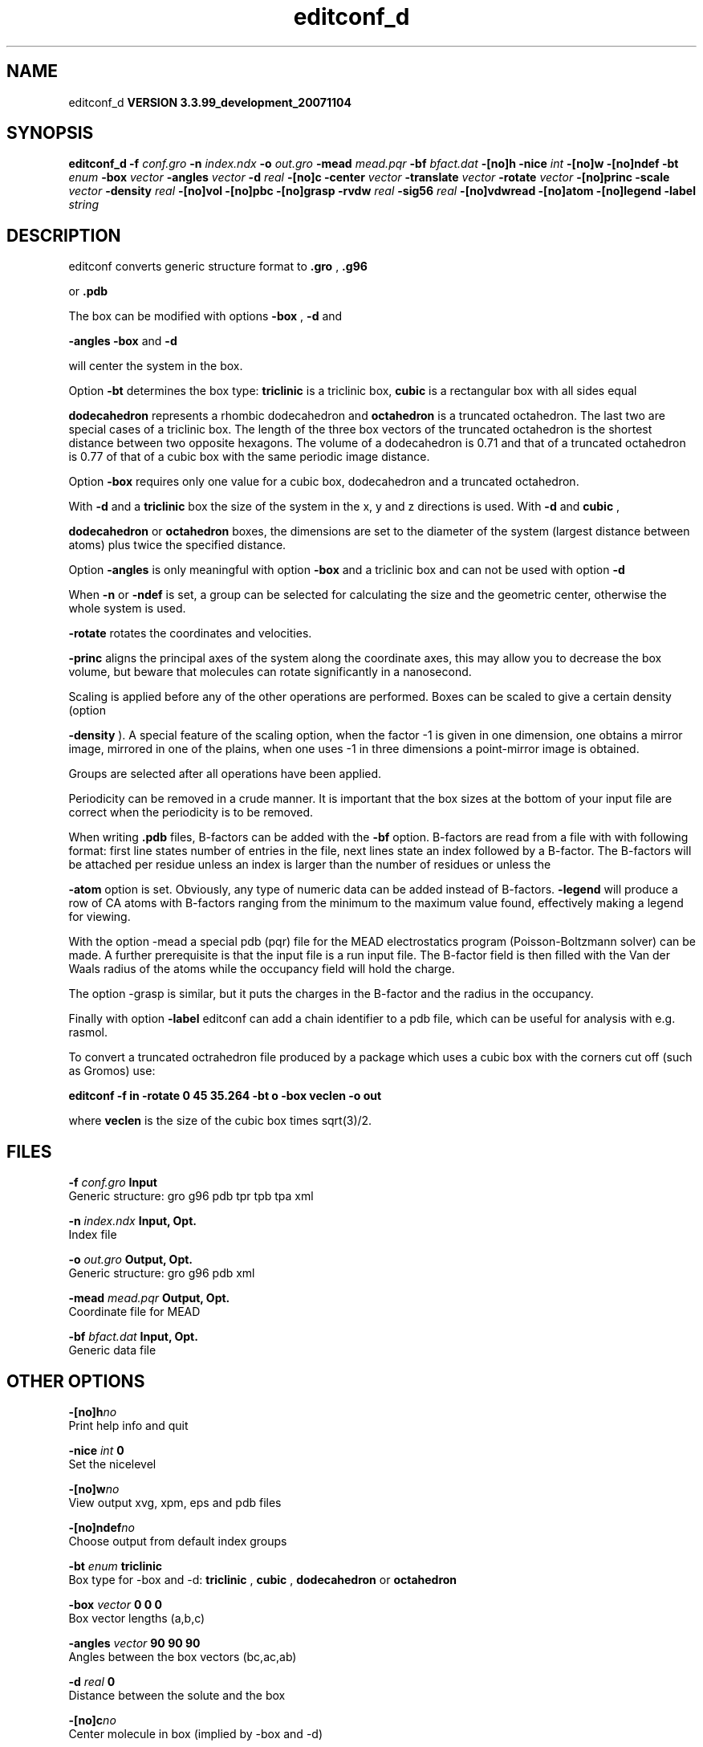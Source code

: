 .TH editconf_d 1 "Thu 16 Oct 2008"
.SH NAME
editconf_d
.B VERSION 3.3.99_development_20071104
.SH SYNOPSIS
\f3editconf_d\fP
.BI "-f" " conf.gro "
.BI "-n" " index.ndx "
.BI "-o" " out.gro "
.BI "-mead" " mead.pqr "
.BI "-bf" " bfact.dat "
.BI "-[no]h" ""
.BI "-nice" " int "
.BI "-[no]w" ""
.BI "-[no]ndef" ""
.BI "-bt" " enum "
.BI "-box" " vector "
.BI "-angles" " vector "
.BI "-d" " real "
.BI "-[no]c" ""
.BI "-center" " vector "
.BI "-translate" " vector "
.BI "-rotate" " vector "
.BI "-[no]princ" ""
.BI "-scale" " vector "
.BI "-density" " real "
.BI "-[no]vol" ""
.BI "-[no]pbc" ""
.BI "-[no]grasp" ""
.BI "-rvdw" " real "
.BI "-sig56" " real "
.BI "-[no]vdwread" ""
.BI "-[no]atom" ""
.BI "-[no]legend" ""
.BI "-label" " string "
.SH DESCRIPTION
editconf converts generic structure format to 
.B .gro
, 
.B .g96

or 
.B .pdb
.



The box can be modified with options 
.B -box
, 
.B -d
and

.B -angles
. Both 
.B -box
and 
.B -d

will center the system in the box.



Option 
.B -bt
determines the box type: 
.B triclinic
is a
triclinic box, 
.B cubic
is a rectangular box with all sides equal

.B dodecahedron
represents a rhombic dodecahedron and 
.B octahedron
is a truncated octahedron.
The last two are special cases of a triclinic box.
The length of the three box vectors of the truncated octahedron is the
shortest distance between two opposite hexagons.
The volume of a dodecahedron is 0.71 and that of a truncated octahedron
is 0.77 of that of a cubic box with the same periodic image distance.



Option 
.B -box
requires only
one value for a cubic box, dodecahedron and a truncated octahedron.



With 
.B -d
and a 
.B triclinic
box the size of the system in the x, y
and z directions is used. With 
.B -d
and 
.B cubic
,

.B dodecahedron
or 
.B octahedron
boxes, the dimensions are set
to the diameter of the system (largest distance between atoms) plus twice
the specified distance.



Option 
.B -angles
is only meaningful with option 
.B -box
and
a triclinic box and can not be used with option 
.B -d
.



When 
.B -n
or 
.B -ndef
is set, a group
can be selected for calculating the size and the geometric center,
otherwise the whole system is used.




.B -rotate
rotates the coordinates and velocities.




.B -princ
aligns the principal axes of the system along the
coordinate axes, this may allow you to decrease the box volume,
but beware that molecules can rotate significantly in a nanosecond.



Scaling is applied before any of the other operations are
performed. Boxes can be scaled to give a certain density (option

.B -density
). A special feature of the scaling option, when the
factor -1 is given in one dimension, one obtains a mirror image,
mirrored in one of the plains, when one uses -1 in three dimensions
a point-mirror image is obtained.


Groups are selected after all operations have been applied.


Periodicity can be removed in a crude manner.
It is important that the box sizes at the bottom of your input file
are correct when the periodicity is to be removed.



When writing 
.B .pdb
files, B-factors can be
added with the 
.B -bf
option. B-factors are read
from a file with with following format: first line states number of
entries in the file, next lines state an index
followed by a B-factor. The B-factors will be attached per residue
unless an index is larger than the number of residues or unless the

.B -atom
option is set. Obviously, any type of numeric data can
be added instead of B-factors. 
.B -legend
will produce
a row of CA atoms with B-factors ranging from the minimum to the
maximum value found, effectively making a legend for viewing.



With the option -mead a special pdb (pqr) file for the MEAD electrostatics
program (Poisson-Boltzmann solver) can be made. A further prerequisite
is that the input file is a run input file.
The B-factor field is then filled with the Van der Waals radius
of the atoms while the occupancy field will hold the charge.



The option -grasp is similar, but it puts the charges in the B-factor
and the radius in the occupancy.



Finally with option 
.B -label
editconf can add a chain identifier
to a pdb file, which can be useful for analysis with e.g. rasmol.


To convert a truncated octrahedron file produced by a package which uses
a cubic box with the corners cut off (such as Gromos) use:


.B editconf -f in -rotate 0 45 35.264 -bt o -box veclen -o out


where 
.B veclen
is the size of the cubic box times sqrt(3)/2.
.SH FILES
.BI "-f" " conf.gro" 
.B Input
 Generic structure: gro g96 pdb tpr tpb tpa xml 

.BI "-n" " index.ndx" 
.B Input, Opt.
 Index file 

.BI "-o" " out.gro" 
.B Output, Opt.
 Generic structure: gro g96 pdb xml 

.BI "-mead" " mead.pqr" 
.B Output, Opt.
 Coordinate file for MEAD 

.BI "-bf" " bfact.dat" 
.B Input, Opt.
 Generic data file 

.SH OTHER OPTIONS
.BI "-[no]h"  "no    "
 Print help info and quit

.BI "-nice"  " int" " 0" 
 Set the nicelevel

.BI "-[no]w"  "no    "
 View output xvg, xpm, eps and pdb files

.BI "-[no]ndef"  "no    "
 Choose output from default index groups

.BI "-bt"  " enum" " triclinic" 
 Box type for -box and -d: 
.B triclinic
, 
.B cubic
, 
.B dodecahedron
or 
.B octahedron


.BI "-box"  " vector" " 0 0 0" 
 Box vector lengths (a,b,c)

.BI "-angles"  " vector" " 90 90 90" 
 Angles between the box vectors (bc,ac,ab)

.BI "-d"  " real" " 0     " 
 Distance between the solute and the box

.BI "-[no]c"  "no    "
 Center molecule in box (implied by -box and -d)

.BI "-center"  " vector" " 0 0 0" 
 Coordinates of geometrical center

.BI "-translate"  " vector" " 0 0 0" 
 Translation

.BI "-rotate"  " vector" " 0 0 0" 
 Rotation around the X, Y and Z axes in degrees

.BI "-[no]princ"  "no    "
 Orient molecule(s) along their principal axes

.BI "-scale"  " vector" " 1 1 1" 
 Scaling factor

.BI "-density"  " real" " 1000  " 
 Density (g/l) of the output box achieved by scaling

.BI "-[no]vol"  "yes   "
 Compute and print volume of the box

.BI "-[no]pbc"  "no    "
 Remove the periodicity (make molecule whole again)

.BI "-[no]grasp"  "no    "
 Store the charge of the atom in the B-factor field and the radius of the atom in the occupancy field

.BI "-rvdw"  " real" " 0.12  " 
 Default Van der Waals radius (in nm) if one can not be found in the database or if no parameters are present in the topology file

.BI "-sig56"  " real" " 0     " 
 Use rmin/2 (minimum in the Van der Waals potential) rather than sigma/2 

.BI "-[no]vdwread"  "no    "
 Read the Van der Waals radii from the file vdwradii.dat rather than computing the radii based on the force field

.BI "-[no]atom"  "no    "
 Force B-factor attachment per atom

.BI "-[no]legend"  "no    "
 Make B-factor legend

.BI "-label"  " string" " A" 
 Add chain label for all residues

.SH KNOWN PROBLEMS
\- For complex molecules, the periodicity removal routine may break down, in that case you can use trjconv

